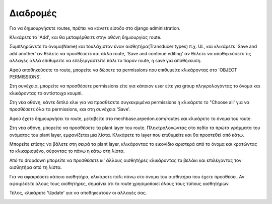 Διαδρομές
=========

Για να δημιουργήσετε routes, πρέπει να κάνετε είσοδο στο django administration.

Κλικάρετε το 'Add', και θα μεταφέρθειτε στην οθόνη δημιουργίας route.

.. image:: Routes/Routes-1.png

Συμπληρώνετε το όνομα(Name) και τουλάχιστον έναν αισθητήρα(Transducer types) π.χ. UL, και κλικάρετε 'Save and add another' αν θέλετε να προσθέσετε και άλλο route, 'Save and continue editing' αν θέλετε να αποθηκεύσετε τις αλλαγές αλλά επιθυμείτε να επεξεργαστείτε πάλι το παρόν route, ή save για αποθήκευση.

.. image:: Routes/Routes-2.png

Αφού αποθηκεύσετε το route, μπορείτε να δώσετε τα permissions που επιθυμείτε κλικάροντας στο 'OBJECT PERMISSIONS'.

.. image:: Routes/Routes-3.png

Στη συνέχεια, μπορείτε να προσθέσετε permissions είτε για κάποιον user είτε για group πληκρολογόντας το όνομα και κλικάροντας το αντίστοιχο κουμπί.

.. image:: Routes/Routes-4.png

Στη νέα οθόνη, κάντε διπλό κλικ για να προσθέσετε συγκεκριμένα permissions ή κλικάρετε το "Choose all' για να προσθέσετε όλα τα permissions, και στη συνέχεια 'Save'.

.. image:: Routes/Routes-5.png

Αφού έχετε δημιουργήσει το route, μεταβείτε στο mechbase.arpedon.com/routes και κλικάρετε το όνομα του route.

.. image:: Routes/Routes-6.png

Στη νέα οθόνη, μπορείτε να προσθέσετε τα plant layer του route. Πληκτρολογώντας στο πεδίο τα πρώτα γράμματα του ονόματος του plant layer, εμφανίζεται μια λίστα. Κλικάρετε το layer που επιθυμείτε και θα προστεθεί από κάτω.

Μπορείτε επίσης να βάλετε στη σειρά τα plant layer, κλικάροντας το εικονίδιο αριστερά από το όνομα και κρατώντας το κλικαρισμένο, σύροντας το πάνω η κάτω στη λίστα.

.. image:: Routes/Routes-7.png

Από το dropdown μπορείτε να προσθέσετε κι' άλλους αισθητήρες κλικάροντας το βελάκι και επιλέγοντας τον αισθητήρα από τη λίστα.

.. image:: Routes/Routes-8.png

Για να αφαιρέσετε κάποιο αισθητήρα, κλικάρετε πάλι πάνω στο όνομα του αισθητήρα που έχετε προσθέσει. Αν αφαιρέσετε όλους τους αισθητήρες, σημαίνει ότι το route χρησιμοποιεί όλους τους τύπους αισθητήρων.

Τέλος, κλικάρετε 'Update' για να αποθηκευτούν οι αλλαγές σας.

.. image:: Routes/Routes-9.png
